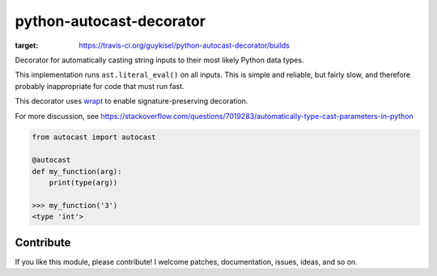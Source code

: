 python-autocast-decorator
=========================

.. image:: https://travis-ci.org/guykisel/python-autocast-decorator.svg?branch=master
:target: https://travis-ci.org/guykisel/python-autocast-decorator/builds

Decorator for automatically casting string inputs to their most likely Python data types.

This implementation runs ``ast.literal_eval()`` on all inputs. This is simple and reliable, but fairly slow, and therefore probably inappropriate for code that must run fast.

This decorator uses `wrapt <https://github.com/GrahamDumpleton/wrapt>`__ to enable signature-preserving decoration.

For more discussion, see https://stackoverflow.com/questions/7019283/automatically-type-cast-parameters-in-python

.. code:: python

    from autocast import autocast
    
    @autocast
    def my_function(arg):
        print(type(arg))
        
    >>> my_function('3')
    <type 'int'>

Contribute
----------

If you like this module, please contribute! I welcome patches,
documentation, issues, ideas, and so on.
